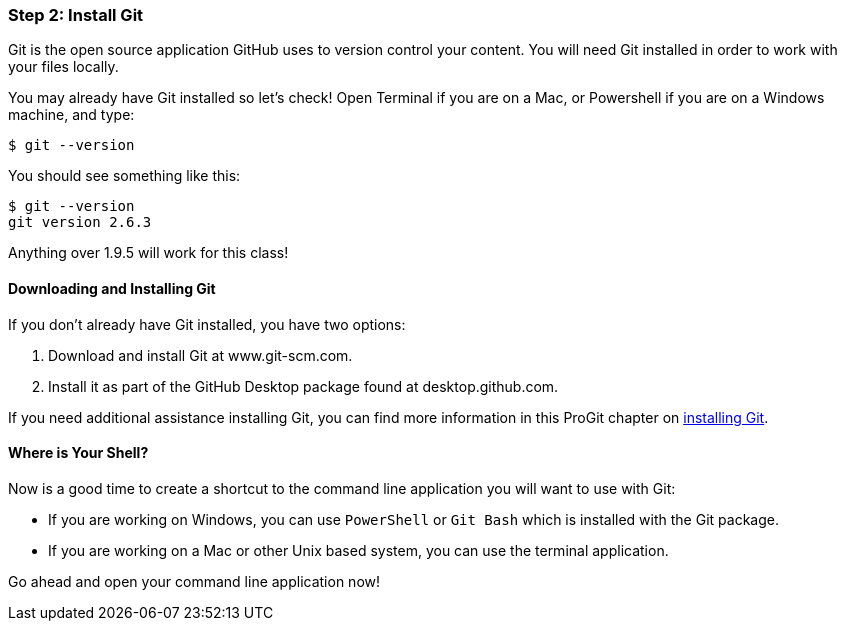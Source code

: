 [[_setup_git]]
=== Step 2: Install Git

Git is the open source application GitHub uses to version control your content. You will need Git installed in order to work with your files locally.

You may already have Git installed so let's check! Open Terminal if you are on a Mac, or Powershell if you are on a Windows machine, and type:

[source,console]
----
$ git --version
----

You should see something like this:

[source,console]
----
$ git --version
git version 2.6.3
----

Anything over 1.9.5 will work for this class!

==== Downloading and Installing Git

If you don't already have Git installed, you have two options:

1. Download and install Git at www.git-scm.com.
2. Install it as part of the GitHub Desktop package found at desktop.github.com.

If you need additional assistance installing Git, you can find more information in this ProGit chapter on http://git-scm.com/book/en/v2/Getting-Started-Installing-Git[installing Git].

==== Where is Your Shell?

Now is a good time to create a shortcut to the command line application you will want to use with Git:

* If you are working on Windows, you can use `PowerShell` or `Git Bash` which is installed with the Git package.
* If you are working on a Mac or other Unix based system, you can use the terminal application.

Go ahead and open your command line application now!
